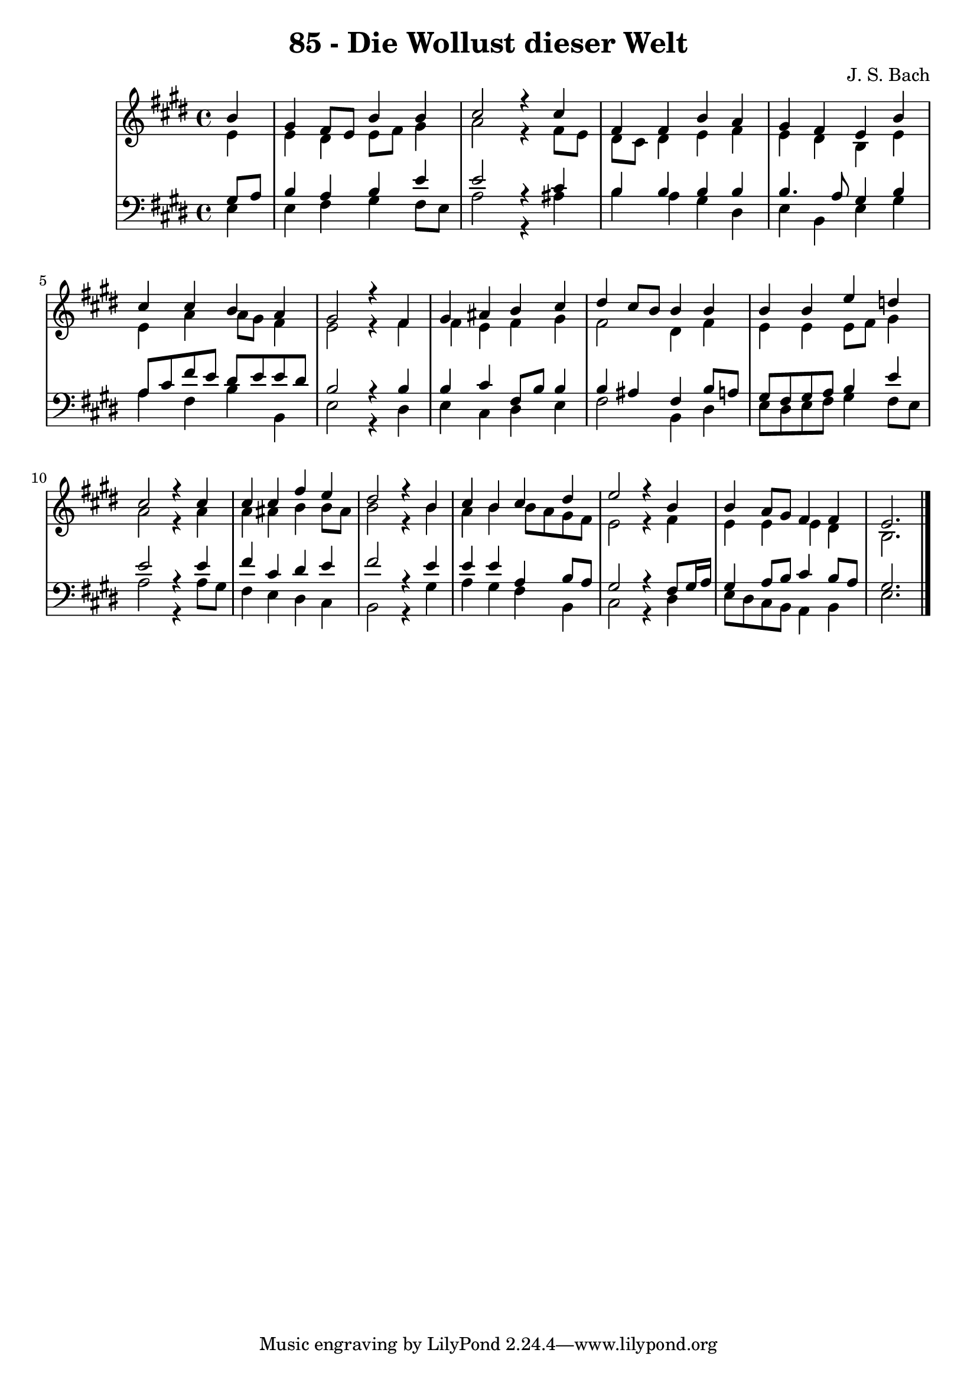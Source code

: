 \version "2.10.33"

\header {
  title = "85 - Die Wollust dieser Welt"
  composer = "J. S. Bach"
}


global = {
  \time 4/4
  \key e \major
}


soprano = \relative c'' {
  \partial 4 b4 
    gis4 fis8 e8 b'4 b4 
  cis2 r4 cis4 
  fis,4 fis4 b4 a4 
  gis4 fis4 e4 b'4 
  cis4 cis4 b4 a4   %5
  gis2 r4 fis4 
  gis4 ais4 b4 cis4 
  dis4 cis8 b8 b4 b4 
  b4 b4 e4 d4 
  cis2 r4 cis4   %10
  cis4 cis4 fis4 e4 
  dis2 r4 b4 
  cis4 b4 cis4 dis4 
  e2 r4 b4 
  b4 a8 gis8 fis4 fis4   %15
  e2. 
}

alto = \relative c' {
  \partial 4 e4 
    e4 dis4 e8 fis8 gis4 
  a2 r4 fis8 e8 
  dis8 cis8 dis4 e4 fis4 
  e4 dis4 b4 e4 
  e4 a4 a8 gis8 fis4   %5
  e2 r4 fis4 
  fis4 e4 fis4 gis4 
  fis2 dis4 fis4 
  e4 e4 e8 fis8 gis4 
  a2 r4 a4   %10
  a4 ais4 b4 b8 ais8 
  b2 r4 b4 
  a4 b4 b8 a8 gis8 fis8 
  e2 r4 fis4 
  e4 e4 e4 dis4   %15
  b2. 
}

tenor = \relative c' {
  \partial 4 gis8  a8 
    b4 a4 b4 e4 
  e2 r4 cis4 
  b4 b4 b4 b4 
  b4. a8 gis4 b4 
  a8 cis8 fis8 e8 dis8 e8 e8 dis8   %5
  b2 r4 b4 
  b4 cis4 fis,8 b8 b4 
  b4 ais4 fis4 b8 a8 
  gis8 fis8 gis8 a8 b4 e4 
  e2 r4 e4   %10
  fis4 cis4 dis4 e4 
  fis2 r4 e4 
  e4 e4 a,4 b8 a8 
  gis2 r4 fis8 gis16 a16 
  gis4 a8 b8 cis4 b8 a8   %15
  gis2. 
}

baixo = \relative c {
  \partial 4 e4 
    e4 fis4 gis4 fis8 e8 
  a2 r4 ais4 
  b4 a4 gis4 dis4 
  e4 b4 e4 gis4 
  a4 fis4 b4 b,4   %5
  e2 r4 dis4 
  e4 cis4 dis4 e4 
  fis2 b,4 dis4 
  e8 dis8 e8 fis8 gis4 fis8 e8 
  a2 r4 a8 gis8   %10
  fis4 e4 dis4 cis4 
  b2 r4 gis'4 
  a4 gis4 fis4 b,4 
  cis2 r4 dis4 
  e8 dis8 cis8 b8 a4 b4   %15
  e2. 
}

\score {
  <<
    \new StaffGroup <<
      \override StaffGroup.SystemStartBracket #'style = #'line 
      \new Staff {
        <<
          \global
          \new Voice = "soprano" { \voiceOne \soprano }
          \new Voice = "alto" { \voiceTwo \alto }
        >>
      }
      \new Staff {
        <<
          \global
          \clef "bass"
          \new Voice = "tenor" {\voiceOne \tenor }
          \new Voice = "baixo" { \voiceTwo \baixo \bar "|."}
        >>
      }
    >>
  >>
  \layout {}
  \midi {}
}
